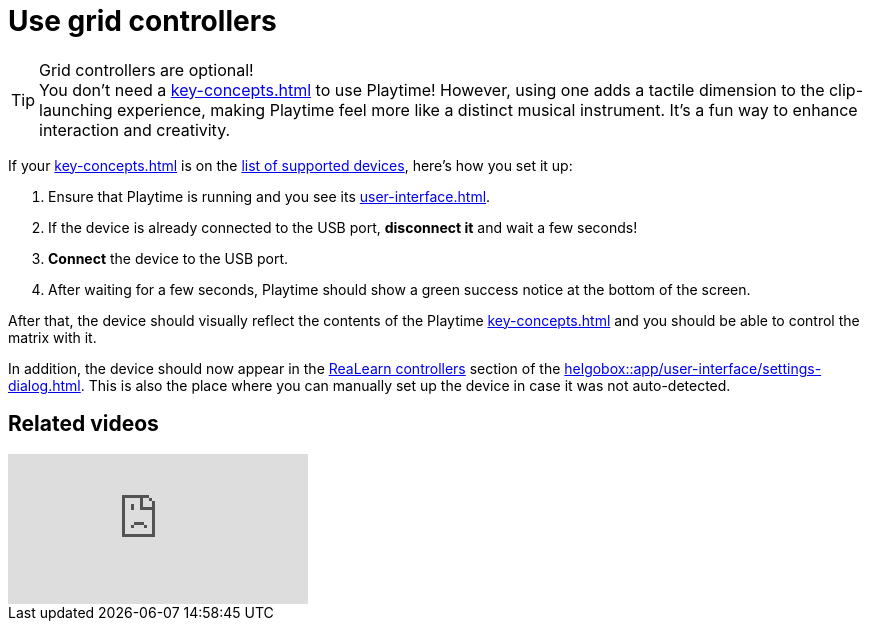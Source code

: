 = Use grid controllers

.Grid controllers are optional!
TIP: You don't need a xref:key-concepts.adoc#grid-controller[] to use Playtime! However, using one adds a tactile dimension to the clip-launching experience, making Playtime feel more like a distinct musical instrument. It’s a fun way to enhance interaction and creativity.

If your xref:key-concepts.adoc#grid-controller[] is on the link:https://github.com/helgoboss/helgobox/wiki/Playtime-Controllers[list of supported devices], here's how you set it up:

. Ensure that Playtime is running and you see its xref:user-interface.adoc[].
. If the device is already connected to the USB port, **disconnect it** and wait a few seconds!
. **Connect** the device to the USB port.
. After waiting for a few seconds, Playtime should show a green success notice at the bottom of the screen.

After that, the device should visually reflect the contents of the Playtime xref:key-concepts.adoc#matrix[] and you should be able to control the matrix with it.

In addition, the device should now appear in the xref:realearn:ROOT:user-interface/settings-dialog.adoc#controllers[ReaLearn controllers] section of the xref:helgobox::app/user-interface/settings-dialog.adoc[]. This is also the place where you can manually set up the device in case it was not auto-detected.


== Related videos

video::tkyNCGOVumw[youtube, list=PL0bFMT0iEtAgjbtAN-lp6d_-vLA_YUP8O]